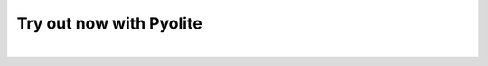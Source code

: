 Try out now with Pyolite
------------------------

.. raw:: html

   <iframe
      src="https://jupyterlite.github.io/demo/repl/index.html?kernel=python&toolbar=1&code=import%20micropip%0Aawait%20micropip.install%28%5B%22pyhf%3D%3D0.6.3%22%2C%20%22requests%22%5D%29%0Aimport%20pyhf"
      width="100%"
      height="500px"
   ></iframe>

..
  Comment: Add an extra blank line as a spacer

|
